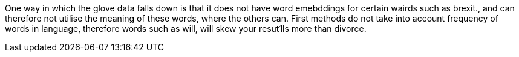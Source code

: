 One way in which the glove data falls down is that it does not have word emebddings for certain wairds such as brexit., and can therefore not utilise the meaning of these words, where the others can. 
First methods do not take into account frequency of words in language, therefore words such as will, will skew your resut1ls more than divorce.